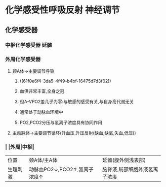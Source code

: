 * 化学感受性呼吸反射 神经调节
** 化学感受器
*** 中枢化学感受器 延髓
*** 外周化学感受器
**** 颈A体→主要调节呼吸
***** ((61f0e6f4-3da5-4f49-b4bf-16475d7d3f02))
***** 血供非常丰富,全身之冠
***** 但A-VPO2差几乎为零:与敏感的感受有关,与自身高代谢无关
***** 通常处于动脉血环境中
***** PO2,PCO2分压与氢离子浓度具有协同作用
**** 主动脉体→主要调节循环(升血压,升压反射(缺血,缺氧,失血,低压))
*** | |外周|中枢|
|---+---+---|
|位置|颈A体/主A体|延髓(腹外侧浅表部)|
|生理刺激|动脉血PO2↓,PCO2↑,氢离子浓度↑|脑脊液,局部细胞外液氢离子浓度|